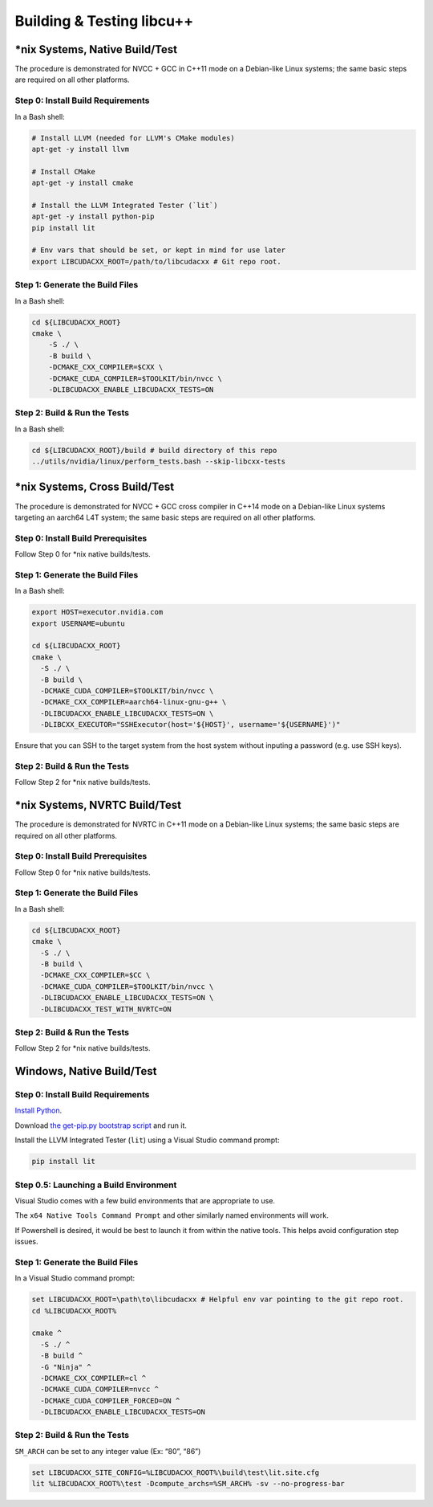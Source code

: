 .. _libcudacxx-setup-building:

Building & Testing libcu++
==========================

\*nix Systems, Native Build/Test
--------------------------------

The procedure is demonstrated for NVCC + GCC in C++11 mode on a
Debian-like Linux systems; the same basic steps are required on all
other platforms.

Step 0: Install Build Requirements
~~~~~~~~~~~~~~~~~~~~~~~~~~~~~~~~~~

In a Bash shell:

.. code:: bash

   # Install LLVM (needed for LLVM's CMake modules)
   apt-get -y install llvm

   # Install CMake
   apt-get -y install cmake

   # Install the LLVM Integrated Tester (`lit`)
   apt-get -y install python-pip
   pip install lit

   # Env vars that should be set, or kept in mind for use later
   export LIBCUDACXX_ROOT=/path/to/libcudacxx # Git repo root.

Step 1: Generate the Build Files
~~~~~~~~~~~~~~~~~~~~~~~~~~~~~~~~

In a Bash shell:

.. code:: bash

   cd ${LIBCUDACXX_ROOT}
   cmake \
       -S ./ \
       -B build \
       -DCMAKE_CXX_COMPILER=$CXX \
       -DCMAKE_CUDA_COMPILER=$TOOLKIT/bin/nvcc \
       -DLIBCUDACXX_ENABLE_LIBCUDACXX_TESTS=ON

Step 2: Build & Run the Tests
~~~~~~~~~~~~~~~~~~~~~~~~~~~~~

In a Bash shell:

.. code:: bash

   cd ${LIBCUDACXX_ROOT}/build # build directory of this repo
   ../utils/nvidia/linux/perform_tests.bash --skip-libcxx-tests

\*nix Systems, Cross Build/Test
-------------------------------

The procedure is demonstrated for NVCC + GCC cross compiler in C++14
mode on a Debian-like Linux systems targeting an aarch64 L4T system; the
same basic steps are required on all other platforms.

Step 0: Install Build Prerequisites
~~~~~~~~~~~~~~~~~~~~~~~~~~~~~~~~~~~

Follow Step 0 for \*nix native builds/tests.

.. _step-1-generate-the-build-files-1:

Step 1: Generate the Build Files
~~~~~~~~~~~~~~~~~~~~~~~~~~~~~~~~

In a Bash shell:

.. code:: bash

   export HOST=executor.nvidia.com
   export USERNAME=ubuntu

   cd ${LIBCUDACXX_ROOT}
   cmake \
     -S ./ \
     -B build \
     -DCMAKE_CUDA_COMPILER=$TOOLKIT/bin/nvcc \
     -DCMAKE_CXX_COMPILER=aarch64-linux-gnu-g++ \
     -DLIBCUDACXX_ENABLE_LIBCUDACXX_TESTS=ON \
     -DLIBCXX_EXECUTOR="SSHExecutor(host='${HOST}', username='${USERNAME}')"

Ensure that you can SSH to the target system from the host system
without inputing a password (e.g. use SSH keys).

.. _step-2-build-run-the-tests-1:

Step 2: Build & Run the Tests
~~~~~~~~~~~~~~~~~~~~~~~~~~~~~

Follow Step 2 for \*nix native builds/tests.

\*nix Systems, NVRTC Build/Test
-------------------------------

The procedure is demonstrated for NVRTC in C++11 mode on a Debian-like
Linux systems; the same basic steps are required on all other platforms.

.. _step-0-install-build-prerequisites-1:

Step 0: Install Build Prerequisites
~~~~~~~~~~~~~~~~~~~~~~~~~~~~~~~~~~~

Follow Step 0 for \*nix native builds/tests.

.. _step-1-generate-the-build-files-2:

Step 1: Generate the Build Files
~~~~~~~~~~~~~~~~~~~~~~~~~~~~~~~~

In a Bash shell:

.. code:: bash

   cd ${LIBCUDACXX_ROOT}
   cmake \
     -S ./ \
     -B build \
     -DCMAKE_CXX_COMPILER=$CC \
     -DCMAKE_CUDA_COMPILER=$TOOLKIT/bin/nvcc \
     -DLIBCUDACXX_ENABLE_LIBCUDACXX_TESTS=ON \
     -DLIBCUDACXX_TEST_WITH_NVRTC=ON

.. _step-2-build-run-the-tests-2:

Step 2: Build & Run the Tests
~~~~~~~~~~~~~~~~~~~~~~~~~~~~~

Follow Step 2 for \*nix native builds/tests.

Windows, Native Build/Test
--------------------------

.. _step-0-install-build-requirements-1:

Step 0: Install Build Requirements
~~~~~~~~~~~~~~~~~~~~~~~~~~~~~~~~~~

`Install Python <https://www.python.org/downloads/windows>`_.

Download `the get-pip.py bootstrap
script <https://bootstrap.pypa.io/get-pip.py>`_ and run it.

Install the LLVM Integrated Tester (``lit``) using a Visual Studio
command prompt:

.. code:: bat

   pip install lit

Step 0.5: Launching a Build Environment
~~~~~~~~~~~~~~~~~~~~~~~~~~~~~~~~~~~~~~~

Visual Studio comes with a few build environments that are appropriate
to use.

The ``x64 Native Tools Command Prompt`` and other similarly named
environments will work.

If Powershell is desired, it would be best to launch it from within the
native tools. This helps avoid configuration step issues.

.. _step-1-generate-the-build-files-3:

Step 1: Generate the Build Files
~~~~~~~~~~~~~~~~~~~~~~~~~~~~~~~~

In a Visual Studio command prompt:

.. code:: bat

   set LIBCUDACXX_ROOT=\path\to\libcudacxx # Helpful env var pointing to the git repo root.
   cd %LIBCUDACXX_ROOT%

   cmake ^
     -S ./ ^
     -B build ^
     -G "Ninja" ^
     -DCMAKE_CXX_COMPILER=cl ^
     -DCMAKE_CUDA_COMPILER=nvcc ^
     -DCMAKE_CUDA_COMPILER_FORCED=ON ^
     -DLIBCUDACXX_ENABLE_LIBCUDACXX_TESTS=ON

.. _step-2-build-run-the-tests-3:

Step 2: Build & Run the Tests
~~~~~~~~~~~~~~~~~~~~~~~~~~~~~

``SM_ARCH`` can be set to any integer value (Ex: “80”, “86”)

.. code:: bat

   set LIBCUDACXX_SITE_CONFIG=%LIBCUDACXX_ROOT%\build\test\lit.site.cfg
   lit %LIBCUDACXX_ROOT%\test -Dcompute_archs=%SM_ARCH% -sv --no-progress-bar
